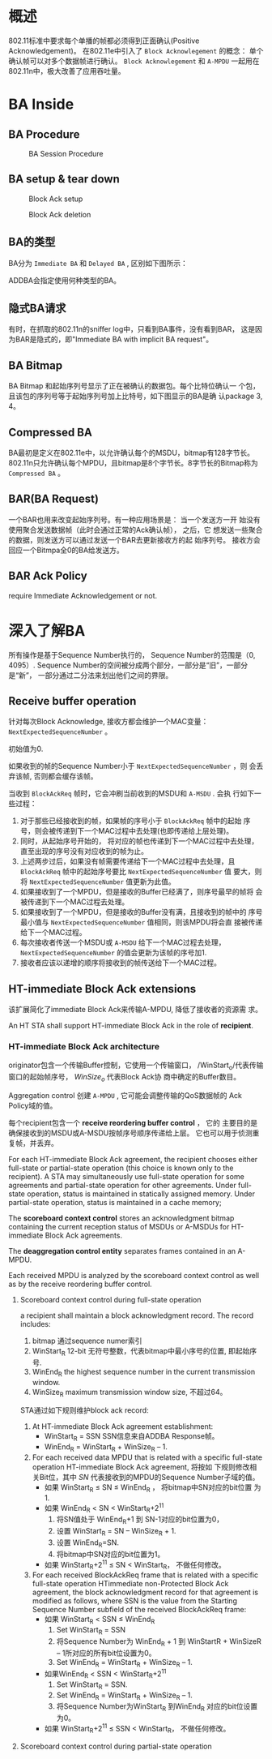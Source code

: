 #+STARTUP: overview
#+STARTUP: hidestars
#+OPTIONS:    H:3 num:nil toc:t \n:nil ::t |:t ^:t -:t f:t *:t tex:t d:(HIDE) tags:not-in-toc
#+HTML_HEAD: <link rel="stylesheet" title="Standard" href="css/worg.css" type="text/css" />

* 概述

   802.11标准中要求每个单播的帧都必须得到正面确认(Positive
   Acknowledgement)。 在802.11e中引入了 =Block Acknowlegement= 的概念：
   单个确认帧可以对多个数据帧进行确认。 =Block Acknowlegement= 和
   =A-MPDU= 一起用在802.11n中，极大改善了应用吞吐量。 

* BA Inside

** BA Procedure

   #+CAPTION: BA Session Procedure
   [[./images/2016/2016050401.png]]

** BA setup & tear down

     #+CAPTION: Block Ack setup
     [[./images/2015/2015121504.png]]

     #+CAPTION: Block Ack deletion
     [[./images/2015/2015121505.png]]

** BA的类型

     BA分为 =Immediate BA= 和 =Delayed BA= , 区别如下图所示：

     [[./images/2015/2015121501.png]]

     ADDBA会指定使用何种类型的BA。 

** 隐式BA请求

     有时，在抓取的802.11n的sniffer log中，只看到BA事件，没有看到BAR，
     这是因为BAR是隐式的，即"Immediate BA with implicit BA request"。 

     [[./images/2015/2015121502.png]]

** BA Bitmap

     BA Bitmap 和起始序列号显示了正在被确认的数据包。每个比特位确认一
     个包，且该包的序列号等于起始序列号加上比特号，如下图显示的BA是确
     认package 3, 4。 

     [[./images/2015/2015121503.png]]

** Compressed BA

      BA最初是定义在802.11e中，以允许确认每个的MSDU，bitmap有128字节长。
      802.11n只允许确认每个MPDU，且bitmap是8个字节长。8字节长的Bitmap称为
      =Compressed BA= 。 

** BAR(BA Request)

     一个BAR也用来改变起始序列号。有一种应用场景是： 当一个发送方一开
     始没有使用聚合发送数据帧（此时会通过正常的Ack确认帧）， 之后，它
     想发送一些聚合的数据，则发送方可以通过发送一个BAR去更新接收方的起
     始序列号。 接收方会回应一个Bitmpa全0的BA给发送方。 
      
** BAR Ack Policy

     require Immediate Acknowledgement or not.

* 深入了解BA

  所有操作是基于Sequence Number执行的， Sequence Number的范围是（0,
  4095）. Sequence Number的空间被分成两个部分，一部分是“旧”，一部分
  是“新”， 一部分通过二分法来划出他们之间的界限。

** Receive buffer operation
   针对每次Block Acknowledge, 接收方都会维护一个MAC变量：
   =NextExpectedSequenceNumber= 。 

   初始值为0. 

   如果收到的帧的Sequence Number小于 =NextExpectedSequenceNumber= ，则
   会丢弃该帧, 否则都会缓存该帧。 

   当收到 =BlockAckReq= 帧时，它会冲刷当前收到的MSDU和 =A-MSDU= . 会执
   行如下一些过程：
   1. 对于那些已经接收到的帧，如果帧的序号小于 =BlockAckReq= 帧中的起始
      序号，则会被传递到下一个MAC过程中去处理(也即传递给上层处理)。
   2. 同时，从起始序号开始的， 将对应的帧也传递到下一个MAC过程中去处理，
      直至出现的序号没有对应收到的帧为止。
   3. 上述两步过后，如果没有帧需要传递给下一个MAC过程中去处理，且
      =BlockAckReq= 帧中的起始序号要比 =NextExpectedSequenceNumber= 值
      要大，则将 =NextExpectedSequenceNumber= 值更新为此值。
   4. 如果接收到了一个MPDU，但是接收的Buffer已经满了，则序号最早的帧将
      会被传递到下一个MAC过程去处理。
   5. 如果接收到了一个MPDU，但是接收的Buffer没有满，且接收到的帧中的
      序号最小值与 =NextExpectedSequenceNumber= 值相同，则该MPDU将会直
      接被传递给下一个MAC过程。
   6. 每次接收者传送一个MSDU或 =A-MSDU= 给下一个MAC过程去处理，
      =NextExpectedSequenceNumber= 的值会更新为该帧的序号加1.
   7. 接收者应该以递增的顺序将接收到的帧传送给下一个MAC过程。

** HT-immediate Block Ack extensions
    该扩展简化了immediate Block Ack来传输A-MPDU, 降低了接收者的资源需
    求。

    An HT STA shall support HT-immediate Block Ack in the role of *recipient*.

*** HT-immediate Block Ack architecture
    #+CAPTION HT-immediate Block Ack architecture
    [[./images/2016/2016070401.png]]

    originator包含一个传输Buffer控制，它使用一个传输窗口，
    /WinStart_o/代表传输窗口的起始帧序号， /WinSize_o/ 代表Block Ack协
    商中确定的Buffer数目。 

    Aggregation control 创建 =A-MPDU= , 它可能会调整传输的QoS数据帧的
    Ack Policy域的值。 

    每个recipient包含一个 *receive reordering buffer control*  ， 它的
    主要目的是确保接收到的MSDU或A-MSDU按帧序号顺序传递给上层。
    它也可以用于侦测重复帧，并丢弃。

    For each HT-immediate Block Ack agreement, the recipient chooses
    either full-state or partial-state operation  (this choice is
    known only to the recipient).   A STA may simultaneously use
    full-state operation for some agreements and partial-state
    operation for other agreements. Under full-state operation, status
    is maintained in statically assigned memory. Under partial-state
    operation, status is maintained in a cache memory; 

    The *scoreboard context control* stores an acknowledgment bitmap
    containing the current reception status of MSDUs or A-MSDUs for
    HT-immediate Block Ack agreements. 

    The *deaggregation control entity* separates frames contained in an A-MPDU.
    
    Each received MPDU is analyzed by the scoreboard context control
    as well as by the receive reordering buffer control.

    [[./images/2016/2016070801.png]]
    
**** Scoreboard context control during full-state operation
     a recipient shall maintain a block acknowledgment record.
     The record includes:
     1. bitmap
        通过sequence numer索引
     2. WinStart_R
        12-bit 无符号整数，代表bitmap中最小序号的位置, 即起始序号.
     3. WinEnd_R
        the highest sequence number in the current transmission window.
     4. WinSize_R
        maximum transmission window size, 不超过64。
     
     STA通过如下规则维护block ack record:
     1. At HT-immediate Block Ack agreement establishment:
        - WinStart_R = SSN
          SSN信息来自ADDBA Response帧。
        - WinEnd_R = WinStart_R + WinSize_R – 1.
     2. For each received data MPDU that is related with a specific
        full-state operation HT-immediate Block Ack agreement, 将按如
        下规则修改相关Bit位，其中 /SN/ 代表接收到的MPDU的Sequence
        Number子域的值。
        - 如果 WinStart_R ≤ SN ≤ WinEnd_R ， 将bitmap中SN对应的bit位置
          为1.
        - 如果 WinEnd_R < SN < WinStart_R+2^11
          1) 将SN值处于 WinEnd_R+1 到 SN-1对应的bit位置为0，
          2) 设置 WinStart_R = SN – WinSize_R + 1.
          3) 设置 WinEnd_R=SN.
          4) 将bitmap中SN对应的bit位置为1。
        - 如果 WinStart_R+2^11 ≤ SN < WinStart_R， 不做任何修改。
     3. For each received BlockAckReq frame that is related with a
        specific full-state operation HTimmediate non-Protected Block
        Ack agreement, the block acknowledgment record for that
        agreement is modified as follows, where SSN is the value from
        the Starting Sequence Number subfield of the received
        BlockAckReq frame:
        - 如果 WinStart_R < SSN ≤ WinEnd_R
          1) Set WinStart_R = SSN
          2) 将Sequence Number为 WinEnd_R + 1 到 WinStartR + WinSizeR –
             1所对应的所有bit位设置为0。
          3) Set WinEnd_R = WinStart_R + WinSize_R – 1.
        - 如果WinEnd_R < SSN < WinStart_R+2^11
          1) Set WinStart_R = SSN.
          2) Set WinEnd_R = WinStart_R + WinSize_R – 1.
          3) 将Sequence Number为WinStart_R 到WinEnd_R 对应的bit位设置为0。
        - 如果 WinStart_R+2^11 ≤ SSN < WinStart_R， 不做任何修改。

**** Scoreboard context control during partial-state operation
     
        

